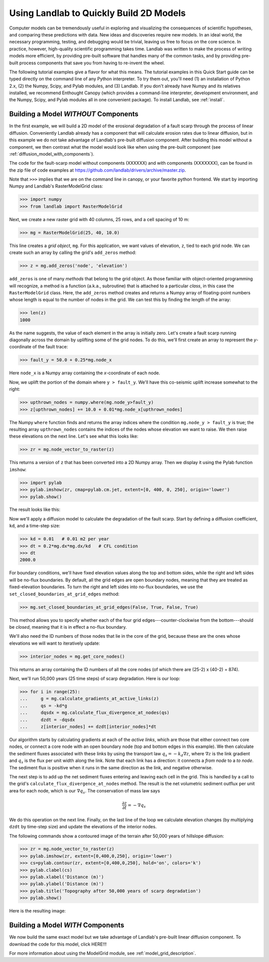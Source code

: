 Using Landlab to Quickly Build 2D Models
========================================

Computer models can be tremendously useful in exploring and visualizing the consequences of scientific hypotheses, and comparing these predictions with data. New ideas and discoveries require new models. In an ideal world, the necessary programming, testing, and debugging would be trivial, leaving us free to focus on the core science. In practice, however, high-quality scientific programming takes time. Landlab was written to make the process of writing models more efficient, by providing pre-built software that handles many of the common tasks, and by providing pre-built process components that save you from having to re-invent the wheel.

The following tutorial examples give a flavor for what this means. The tutorial examples in this Quick Start guide can be typed directly on the command line of any Python interpreter. To try them out, you'll need (1) an installation of Python 2.x, (2) the Numpy, Scipy, and Pylab modules, and (3) Landlab. If you don't already have Numpy and its relatives installed, we recommend  Enthought Canopy (which provides a command-line interpreter, development environment, and the Numpy, Scipy, and Pylab modules all in one convenient package). To install Landlab, see :ref:`install`.

Building a Model *WITHOUT* Components
-------------------------------------

In the first example, we will build a 2D model of the erosional degradation of a fault scarp 
through the process of linear diffusion.  Conveniently Landlab already has a component that will
calculate erosion rates due to linear diffusion, but in this example we do not take advantage of
Landlab's pre-built diffusion component.  After building this model without a component, we then
contrast what the model would look like when using the pre-built component (see :ref:`diffusion_model_with_components`).

The code for the fault-scarp model without components (XXXXXX) and with components (XXXXXXX), can be found in the zip file of code examples at https://github.com/landlab/drivers/archive/master.zip.

Note that ``>>>`` implies that we are on the command line in canopy, or your favorite python 
frontend.  We start by importing Numpy and Landlab's RasterModelGrid class:

>>> import numpy
>>> from landlab import RasterModelGrid

Next, we create a new raster grid with 40 columns, 25 rows, and a cell spacing of 10 m:

>>> mg = RasterModelGrid(25, 40, 10.0)

This line creates a *grid object*, ``mg``. For this application, we want values of elevation, ``z``, tied to each grid node. We can create such an array by calling the grid's ``add_zeros`` method: 

>>> z = mg.add_zeros('node', 'elevation')

``add_zeros`` is one of many *methods* that belong to the grid object. As those familiar with object-oriented programming will recognize, a method is a function (a.k.a., subroutine) that is attached to a particular *class*, in this case the ``RasterModelGrid`` class. Here, the ``add_zeros`` method creates and returns a Numpy array of floating-point numbers whose length is equal to the number of nodes in the grid. We can test this by finding the length of the array:

>>> len(z)
1000

As the name suggests, the value of each element in the array is initially zero. Let's create a fault scarp running diagonally across the domain by uplifting some of the grid nodes. To do this, we'll first create an array to represent the *y*-coordinate of the fault trace:

>>> fault_y = 50.0 + 0.25*mg.node_x

Here ``node_x`` is a Numpy array containing the *x*-coordinate of each node.

Now, we uplift the portion of the domain where ``y > fault_y``. We'll have this co-seismic uplift increase somewhat to the right:

>>> upthrown_nodes = numpy.where(mg.node_y>fault_y)
>>> z[upthrown_nodes] += 10.0 + 0.01*mg.node_x[upthrown_nodes]

The Numpy ``where`` function finds and returns the array indices where the condition ``mg.node_y > fault_y`` is true; the resulting array ``upthrown_nodes`` contains the indices of the nodes whose elevation we want to raise. We then raise these elevations on the next line. Let's see what this looks like:
 
>>> zr = mg.node_vector_to_raster(z)

This returns a version of ``z`` that has been converted into a 2D Numpy array. Then we display it using the Pylab function ``imshow``:

>>> import pylab
>>> pylab.imshow(zr, cmap=pylab.cm.jet, extent=[0, 400, 0, 250], origin='lower')
>>> pylab.show()

The result looks like this:

.. image:: images/coseismic_scarp.png
   :align: center

Now we'll apply a diffusion model to calculate the degradation of the fault scarp. Start by defining a diffusion coefficient, ``kd``, and a time-step size:

>>> kd = 0.01   # 0.01 m2 per year
>>> dt = 0.2*mg.dx*mg.dx/kd   # CFL condition
>>> dt
2000.0

For boundary conditions, we'll have fixed elevation values along the top and bottom sides, while the right and left sides will be no-flux boundaries. By default, all the grid edges are open boundary nodes, meaning that they are treated as fixed-elevation boundaries. To turn the right and left sides into no-flux boundaries, we use the ``set_closed_boundaries_at_grid_edges`` method:

>>> mg.set_closed_boundaries_at_grid_edges(False, True, False, True)

This method allows you to specify whether each of the four grid edges---counter-clockwise from the bottom---should be *closed*, meaning that it is in effect a no-flux boundary.

We'll also need the ID numbers of those nodes that lie in the core of the grid, because these are the ones whose elevations we will want to iteratively update:

>>> interior_nodes = mg.get_core_nodes()

This returns an array containing the ID numbers of all the core nodes (of which there are (25-2) x (40-2) = 874).

Next, we'll run 50,000 years (25 time steps) of scarp degradation. Here is our loop:

>>> for i in range(25):
... 	g = mg.calculate_gradients_at_active_links(z)
... 	qs = -kd*g
... 	dqsdx = mg.calculate_flux_divergence_at_nodes(qs)
... 	dzdt = -dqsdx
... 	z[interior_nodes] += dzdt[interior_nodes]*dt
    	
Our algorithm starts by calculating gradients at each of the *active links*, which are those that either connect two core nodes, or connect a core node with an open boundary node (top and bottom edges in this example). We then calculate the sediment fluxes associated with these links by using the transport law :math:`q_s = -k_d \nabla z`, where :math:`\nabla z` is the link gradient and :math:`q_s` is the flux per unit width along the link. Note that each link has a direction: it connects a *from node* to a *to node*. The sediment flux is positive when it runs in the same direction as the link, and negative otherwise.

The next step is to add up the net sediment fluxes entering and leaving each cell in the grid. This is handled by a call to the grid's ``calculate_flux_divergence_at_nodes`` method. The result is the net volumetric sediment outflux per unit area for each node, which is our :math:`\nabla q_s`. The conservation of mass law says 

.. math::

	\frac{\partial z}{\partial t} = -\nabla q_s
	
We do this operation on the next line. Finally, on the last line of the loop we calculate elevation changes (by multiplying ``dzdt`` by time-step size) and update the elevations of the interior nodes.

The following commands show a contoured image of the terrain after 50,000 years of hillslope diffusion:

>>> zr = mg.node_vector_to_raster(z)
>>> pylab.imshow(zr, extent=[0,400,0,250], origin='lower')
>>> cs=pylab.contour(zr, extent=[0,400,0,250], hold='on', colors='k')
>>> pylab.clabel(cs)
>>> pylab.xlabel('Distance (m)')
>>> pylab.ylabel('Distance (m)')
>>> pylab.title('Topography after 50,000 years of scarp degradation')
>>> pylab.show()

Here is the resulting image:

.. image:: images/degraded_scarp.png
   :align: center

.. _diffusion_model_with_components:

Building a Model *WITH* Components
-----------------------------------

We now build the same exact model but we take advantage of Landlab's pre-built
linear diffusion component.  To download the code for this model, click HERE!!!


For more information about using the ModelGrid module, see :ref:`model_grid_description`.

